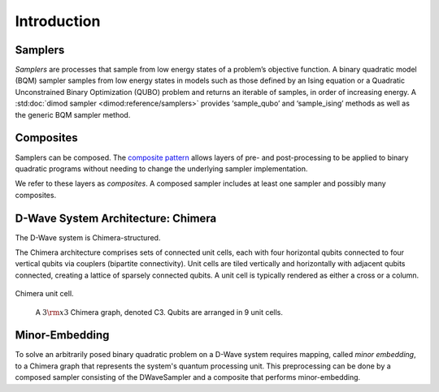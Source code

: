 .. _intro:

============
Introduction
============

.. _samplers:

Samplers
========

*Samplers* are processes that sample from low energy states of a problem’s objective function.
A binary quadratic model (BQM) sampler samples from low energy states in models such as those
defined by an Ising equation or a Quadratic Unconstrained Binary Optimization (QUBO) problem
and returns an iterable of samples, in order of increasing energy. A
:std:doc:`dimod sampler <dimod:reference/samplers>` provides ‘sample_qubo’ and
‘sample_ising’ methods as well as the generic BQM sampler method.

.. _composites:

Composites
==========

Samplers can be composed. The `composite pattern <https://en.wikipedia.org/wiki/Composite_pattern>`_
allows layers of pre- and post-processing to be applied to binary quadratic programs without needing
to change the underlying sampler implementation.

We refer to these layers as `composites`. A composed sampler includes at least one sampler
and possibly many composites.

.. _chimera:

D-Wave System Architecture: Chimera
===================================

The D-Wave system is Chimera-structured.

The Chimera architecture comprises sets of connected unit cells, each with four
horizontal qubits connected to four vertical qubits via couplers (bipartite
connectivity). Unit cells are tiled vertically and horizontally with adjacent
qubits connected, creating a lattice of sparsely connected qubits. A unit cell
is typically rendered as either a cross or a column.

.. figure:: ../_static/ChimeraUnitCell.png
	:align: center
	:name: ChimeraUnitCell
	:scale: 40 %
	:alt: Chimera unit cell.

	Chimera unit cell.

.. figure:: ../_static/chimera.png
  :name: chimera
  :scale: 70 %
  :alt: Chimera graph.  qubits are arranged in unit cells that form bipartite connections.

  A :math:`3 {\rm x} 3`  Chimera graph, denoted C3. Qubits are arranged in 9 unit cells.

.. _minorEmbedding:

Minor-Embedding
===============

To solve an arbitrarily posed binary quadratic problem on a D-Wave system requires mapping,
called *minor embedding*, to a Chimera graph that represents the system's quantum processing unit.
This preprocessing can be done by a composed sampler consisting of the DWaveSampler
and a composite that performs minor-embedding.
